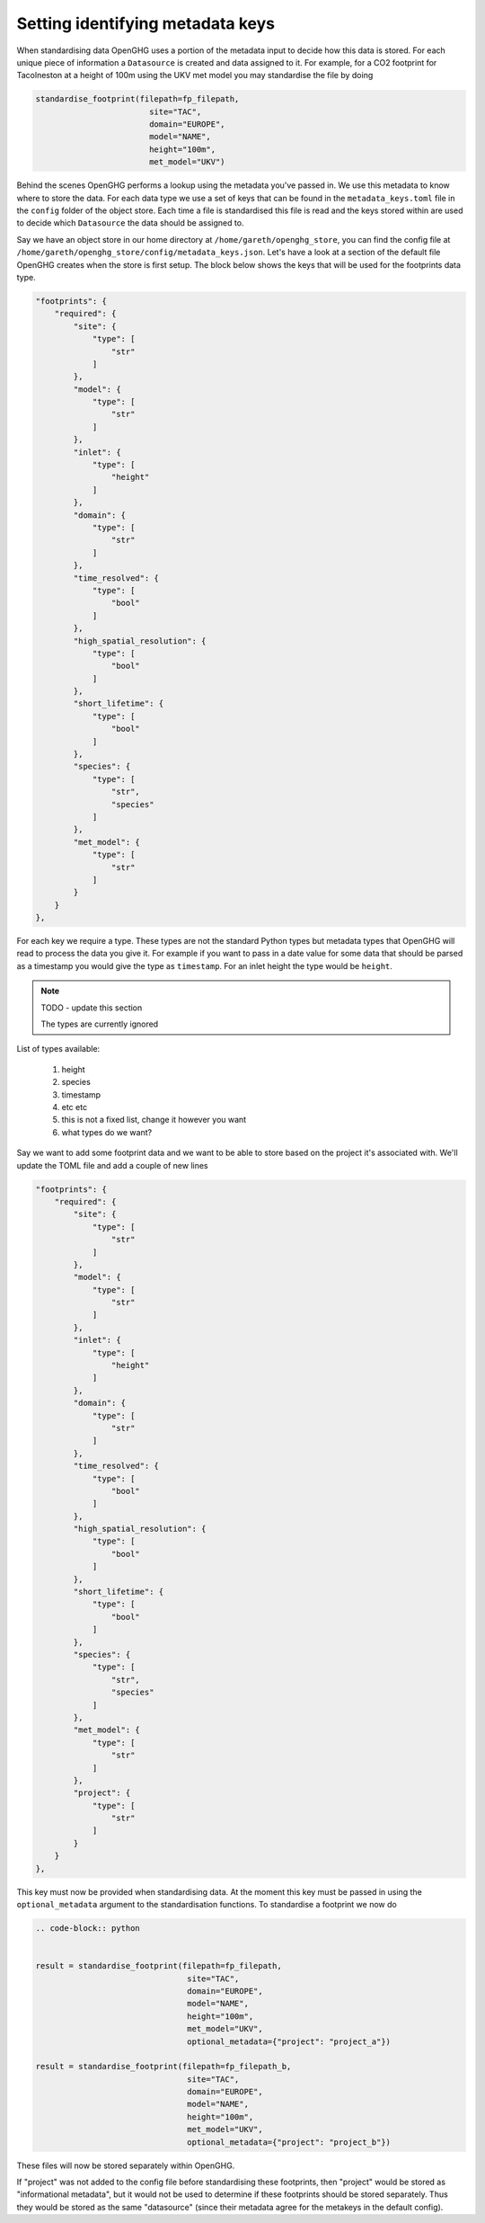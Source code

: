 Setting identifying metadata keys
=================================

When standardising data OpenGHG uses a portion of the metadata input to decide how this data is stored.
For each unique piece of information a ``Datasource`` is created and data assigned to it.
For example, for a CO2 footprint for Tacolneston at a height of 100m using the UKV
met model you may standardise the file by doing


.. code-block:: python

    standardise_footprint(filepath=fp_filepath,
                            site="TAC",
                            domain="EUROPE",
                            model="NAME",
                            height="100m",
                            met_model="UKV")


Behind the scenes OpenGHG performs a lookup using the metadata you've passed in. We use this metadata to know where
to store the data. For each data type we use a set of keys that can be found in the ``metadata_keys.toml`` file in the ``config``
folder of the object store. Each time a file is standardised this file is read and the keys stored within are used to decide
which ``Datasource`` the data should be assigned to.

Say we have an object store in our home directory at ``/home/gareth/openghg_store``, you can find the config file at
``/home/gareth/openghg_store/config/metadata_keys.json``. Let's have a look at a section of the default file OpenGHG creates
when the store is first setup. The block below shows the keys that will be used for the footprints data type.

.. code-block:: json

    "footprints": {
        "required": {
            "site": {
                "type": [
                    "str"
                ]
            },
            "model": {
                "type": [
                    "str"
                ]
            },
            "inlet": {
                "type": [
                    "height"
                ]
            },
            "domain": {
                "type": [
                    "str"
                ]
            },
            "time_resolved": {
                "type": [
                    "bool"
                ]
            },
            "high_spatial_resolution": {
                "type": [
                    "bool"
                ]
            },
            "short_lifetime": {
                "type": [
                    "bool"
                ]
            },
            "species": {
                "type": [
                    "str",
                    "species"
                ]
            },
            "met_model": {
                "type": [
                    "str"
                ]
            }
        }
    },

For each key we require a type. These types are not the standard Python types but metadata types that OpenGHG
will read to process the data you give it. For example if you want to pass in a date value for some data that should be
parsed as a timestamp you would give the type as ``timestamp``. For an inlet height the type would be ``height``.

.. note::
    TODO - update this section

    The types are currently ignored

List of types available:

    1. height
    2. species
    3. timestamp
    4. etc etc
    5. this is not a fixed list, change it however you want
    6. what types do we want?

Say we want to add some footprint data and we want to be able to store based on the project it's associated with.
We'll update the TOML file and add a couple of new lines

.. code-block:: json

    "footprints": {
        "required": {
            "site": {
                "type": [
                    "str"
                ]
            },
            "model": {
                "type": [
                    "str"
                ]
            },
            "inlet": {
                "type": [
                    "height"
                ]
            },
            "domain": {
                "type": [
                    "str"
                ]
            },
            "time_resolved": {
                "type": [
                    "bool"
                ]
            },
            "high_spatial_resolution": {
                "type": [
                    "bool"
                ]
            },
            "short_lifetime": {
                "type": [
                    "bool"
                ]
            },
            "species": {
                "type": [
                    "str",
                    "species"
                ]
            },
            "met_model": {
                "type": [
                    "str"
                ]
            },
            "project": {
                "type": [
                    "str"
                ]
            }
        }
    },

This key must now be provided when standardising data. At the moment this key must be passed in using the ``optional_metadata``
argument to the standardisation functions. To standardise a footprint we now do

.. code-block:: python

    .. code-block:: python


    result = standardise_footprint(filepath=fp_filepath,
                                    site="TAC",
                                    domain="EUROPE",
                                    model="NAME",
                                    height="100m",
                                    met_model="UKV",
                                    optional_metadata={"project": "project_a"})

    result = standardise_footprint(filepath=fp_filepath_b,
                                    site="TAC",
                                    domain="EUROPE",
                                    model="NAME",
                                    height="100m",
                                    met_model="UKV",
                                    optional_metadata={"project": "project_b"})

These files will now be stored separately within OpenGHG.

If "project" was not added to the config file before standardising these footprints, then "project" would
be stored as "informational metadata", but it would not be used to determine if these footprints should be
stored separately. Thus they would be stored as the same "datasource" (since their metadata agree for the
metakeys in the default config).
